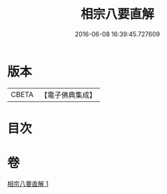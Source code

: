 #+TITLE: 相宗八要直解 
#+DATE: 2016-06-08 16:39:45.727609

* 版本
 |     CBETA|【電子佛典集成】|

* 目次

* 卷
[[file:KR6n0145_001.txt][相宗八要直解 1]]

